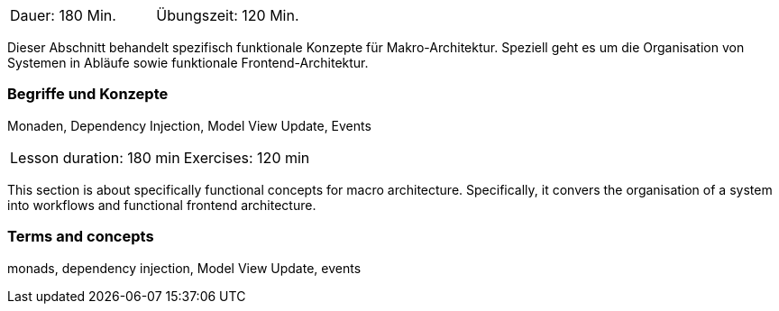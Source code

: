 // tag::DE[]
|===
| Dauer: 180 Min. | Übungszeit: 120 Min.
|===

Dieser Abschnitt behandelt spezifisch funktionale Konzepte für
Makro-Architektur.  Speziell geht es um die Organisation von Systemen
in Abläufe sowie funktionale Frontend-Architektur.

=== Begriffe und Konzepte
Monaden, Dependency Injection, Model View Update, Events

// end::DE[]

// tag::EN[]
|===
| Lesson duration: 180 min | Exercises: 120 min
|===

This section is about specifically functional concepts for macro
architecture.  Specifically, it convers the organisation of a system
into workflows and functional frontend architecture.


=== Terms and concepts
monads, dependency injection, Model View Update, events

// end::EN[]

